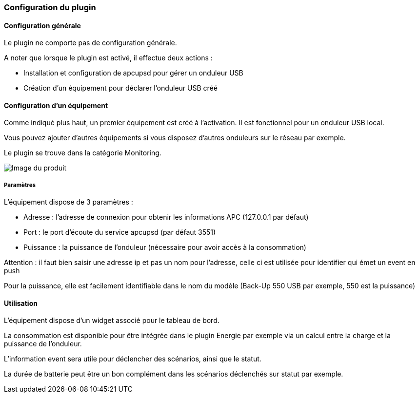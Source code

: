=== Configuration du plugin

==== Configuration générale

Le plugin ne comporte pas de configuration générale.

A noter que lorsque le plugin est activé, il effectue deux actions :

* Installation et configuration de apcupsd pour gérer un onduleur USB
* Création d'un équipement pour déclarer l'onduleur USB créé

==== Configuration d'un équipement

Comme indiqué plus haut, un premier équipement est créé à l'activation. Il est fonctionnel pour un onduleur USB local.

Vous pouvez ajouter d'autres équipements si vous disposez d'autres onduleurs sur le réseau par exemple.

Le plugin se trouve dans la catégorie Monitoring.

image::../images/apcups2.png[Image du produit]

===== Paramètres

L'équipement dispose de 3 paramètres :

* Adresse : l'adresse de connexion pour obtenir les informations APC (127.0.0.1 par défaut)
* Port : le port d'écoute du service apcupsd (par défaut 3551)
* Puissance : la puissance de l'onduleur (nécessaire pour avoir accès à la consommation)

Attention : il faut bien saisir une adresse ip et pas un nom pour l'adresse, celle ci est utilisée pour identifier qui émet un event en push

Pour la puissance, elle est facilement identifiable dans le nom du modèle (Back-Up 550 USB par exemple, 550 est la puissance)

==== Utilisation

L'équipement dispose d'un widget associé pour le tableau de bord.

La consommation est disponible pour être intégrée dans le plugin Energie par exemple via un calcul entre la charge et la puissance de l'onduleur.

L'information event sera utile pour déclencher des scénarios, ainsi que le statut.

La durée de batterie peut être un bon complément dans les scénarios déclenchés sur statut par exemple.